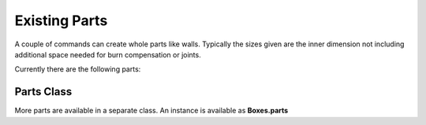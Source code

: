 Existing Parts
--------------

A couple of commands can create whole parts like walls. Typically the
sizes given are the inner dimension not including additional space
needed for burn compensation or joints.

Currently there are the following parts:

.. automethod:: boxes.Boxes.rectangularWall
.. automethod:: boxes.Boxes.flangedWall
.. automethod:: boxes.Boxes.rectangularTriangle
.. automethod:: boxes.Boxes.regularPolygonWall
.. automethod:: boxes.Boxes.polygonWall
.. automethod:: boxes.Boxes.roundedPlate
.. automethod:: boxes.Boxes.surroundingWall

Parts Class
...........

More parts are available in a separate class. An instance is available as
**Boxes.parts**

.. automethod:: boxes.parts.Parts.disc
.. automethod:: boxes.parts.Parts.wavyKnob
.. automethod:: boxes.parts.Parts.concaveKnob
.. automethod:: boxes.parts.Parts.ringSegment

